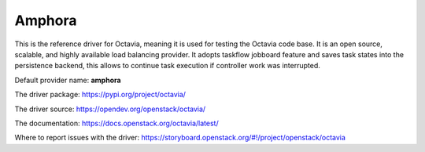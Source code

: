 ..
      Copyright 2018 Rackspace, US Inc.

      Licensed under the Apache License, Version 2.0 (the "License"); you may
      not use this file except in compliance with the License. You may obtain
      a copy of the License at

          http://www.apache.org/licenses/LICENSE-2.0

      Unless required by applicable law or agreed to in writing, software
      distributed under the License is distributed on an "AS IS" BASIS, WITHOUT
      WARRANTIES OR CONDITIONS OF ANY KIND, either express or implied. See the
      License for the specific language governing permissions and limitations
      under the License.

Amphora
=======

This is the reference driver for Octavia, meaning it is used for testing the
Octavia code base. It is an open source, scalable, and highly available load
balancing provider.
It adopts taskflow jobboard feature and saves task states into the persistence
backend, this allows to continue task execution if controller work was
interrupted.

Default provider name: **amphora**

The driver package: https://pypi.org/project/octavia/

The driver source: https://opendev.org/openstack/octavia/

The documentation: https://docs.openstack.org/octavia/latest/

Where to report issues with the driver: https://storyboard.openstack.org/#!/project/openstack/octavia
